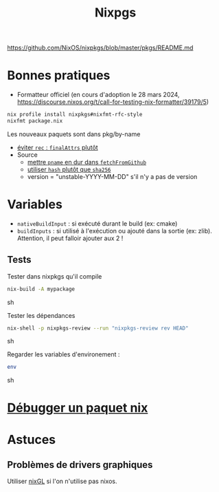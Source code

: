 :PROPERTIES:
:ID:       0edbf593-2192-479a-8cc4-aefd3e991f2a
:END:
#+title: Nixpgs
#+filetags: #nix


https://github.com/NixOS/nixpkgs/blob/master/pkgs/README.md

* Bonnes pratiques
- Formatteur officiel (en cours d'adoption le 28 mars 2024, https://discourse.nixos.org/t/call-for-testing-nix-formatter/39179/5)
#+begin_src sh
nix profile install nixpkgs#nixfmt-rfc-style
nixfmt package.nix
#+end_src
Les nouveaux paquets sont dans pkg/by-name
- [[https://nixos.org/manual/nixpkgs/unstable/#mkderivation-recursive-attributes][éviter =rec= : =finalAttrs= plutôt]]
- Source
  - [[https://github.com/nix-community/nixpkgs-lint/issues/21][mettre =pname= en dur dans =fetchFromGithub=]]
  - [[https://nixos.org/manual/nixpkgs/stable/#fetchurl][utiliser =hash= plutôt que =sha256=]]
  - version = "unstable-YYYY-MM-DD" s'il n'y a pas de version
* Variables
- =nativeBuildInput= : si exécuté durant le build (ex: cmake)
- =buildInputs= : si utilisé à l'exécution ou ajouté dans la sortie (ex: zlib). Attention, il peut falloir ajouter aux 2 !
** Tests
Tester dans nixpkgs qu'il compile
#+begin_src sh
nix-build -A mypackage
#+end_src sh

Tester les dépendances
#+begin_src sh
nix-shell -p nixpkgs-review --run "nixpkgs-review rev HEAD"
#+end_src sh

Regarder les variables d'environement :

#+begin_src sh
env
#+end_src sh

* [[id:56f7a57a-1807-4d72-abb2-6420eab119c5][Débugger un paquet nix]]
* Astuces
** Problèmes de drivers graphiques
Utiliser [[https://github.com/nix-community/nixGL][nixGL]] si l'on n'utilise pas nixos.
